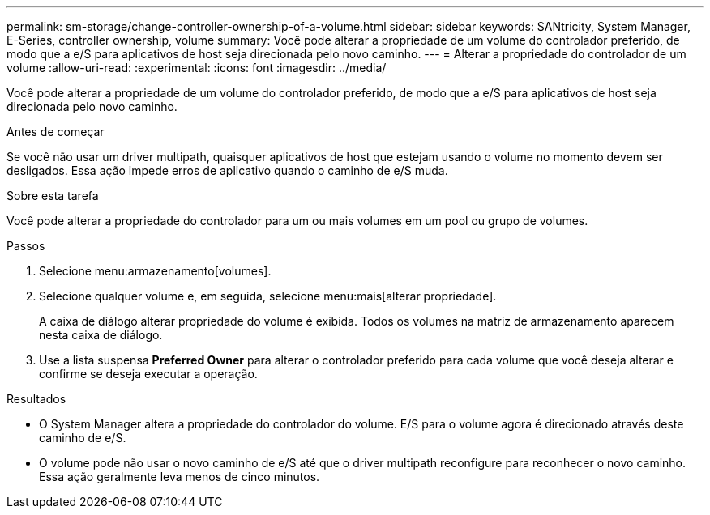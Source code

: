 ---
permalink: sm-storage/change-controller-ownership-of-a-volume.html 
sidebar: sidebar 
keywords: SANtricity, System Manager, E-Series, controller ownership, volume 
summary: Você pode alterar a propriedade de um volume do controlador preferido, de modo que a e/S para aplicativos de host seja direcionada pelo novo caminho. 
---
= Alterar a propriedade do controlador de um volume
:allow-uri-read: 
:experimental: 
:icons: font
:imagesdir: ../media/


[role="lead"]
Você pode alterar a propriedade de um volume do controlador preferido, de modo que a e/S para aplicativos de host seja direcionada pelo novo caminho.

.Antes de começar
Se você não usar um driver multipath, quaisquer aplicativos de host que estejam usando o volume no momento devem ser desligados. Essa ação impede erros de aplicativo quando o caminho de e/S muda.

.Sobre esta tarefa
Você pode alterar a propriedade do controlador para um ou mais volumes em um pool ou grupo de volumes.

.Passos
. Selecione menu:armazenamento[volumes].
. Selecione qualquer volume e, em seguida, selecione menu:mais[alterar propriedade].
+
A caixa de diálogo alterar propriedade do volume é exibida. Todos os volumes na matriz de armazenamento aparecem nesta caixa de diálogo.

. Use a lista suspensa *Preferred Owner* para alterar o controlador preferido para cada volume que você deseja alterar e confirme se deseja executar a operação.


.Resultados
* O System Manager altera a propriedade do controlador do volume. E/S para o volume agora é direcionado através deste caminho de e/S.
* O volume pode não usar o novo caminho de e/S até que o driver multipath reconfigure para reconhecer o novo caminho. Essa ação geralmente leva menos de cinco minutos.

